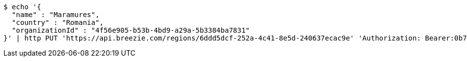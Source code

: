 [source,bash]
----
$ echo '{
  "name" : "Maramures",
  "country" : "Romania",
  "organizationId" : "4f56e905-b53b-4bd9-a29a-5b3384ba7831"
}' | http PUT 'https://api.breezie.com/regions/6ddd5dcf-252a-4c41-8e5d-240637ecac9e' 'Authorization: Bearer:0b79bab50daca910b000d4f1a2b675d604257e42' 'Accept:application/json' 'Content-Type:application/json'
----